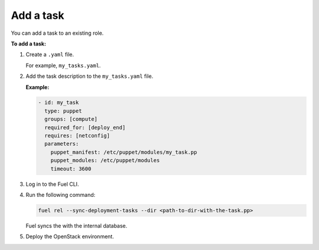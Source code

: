 .. _workflows-add-task:

Add a task
----------

You can add a task to an existing role.

**To add a task:**

#. Create a ``.yaml`` file.

   For example, ``my_tasks.yaml``.

#. Add the task description to the ``my_tasks.yaml`` file.

   **Example:**

   .. code-block:: console

      - id: my_task
        type: puppet
        groups: [compute]
        required_for: [deploy_end]
        requires: [netconfig]
        parameters:
          puppet_manifest: /etc/puppet/modules/my_task.pp
          puppet_modules: /etc/puppet/modules
          timeout: 3600

#. Log in to the Fuel CLI.
#. Run the following command:

   .. code-block:: console

      fuel rel --sync-deployment-tasks --dir <path-to-dir-with-the-task.pp>

   Fuel syncs the with the internal database.

#. Deploy the OpenStack environment.
